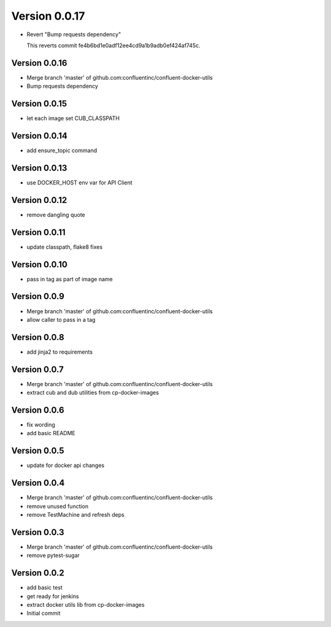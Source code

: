 Version 0.0.17
================================================================================

* Revert "Bump requests dependency"
  
  This reverts commit fe4b6bd1e0adf12ee4cd9a1b9adb0ef424af745c.

Version 0.0.16
--------------------------------------------------------------------------------

* Merge branch 'master' of github.com:confluentinc/confluent-docker-utils
* Bump requests dependency

Version 0.0.15
--------------------------------------------------------------------------------

* let each image set CUB_CLASSPATH

Version 0.0.14
--------------------------------------------------------------------------------

* add ensure_topic command

Version 0.0.13
--------------------------------------------------------------------------------

* use DOCKER_HOST env var for API Client

Version 0.0.12
--------------------------------------------------------------------------------

* remove dangling quote

Version 0.0.11
--------------------------------------------------------------------------------

* update classpath, flake8 fixes

Version 0.0.10
--------------------------------------------------------------------------------

* pass in tag as part of image name

Version 0.0.9
--------------------------------------------------------------------------------

* Merge branch 'master' of github.com:confluentinc/confluent-docker-utils
* allow caller to pass in a tag

Version 0.0.8
--------------------------------------------------------------------------------

* add jinja2 to requirements

Version 0.0.7
--------------------------------------------------------------------------------

* Merge branch 'master' of github.com:confluentinc/confluent-docker-utils
* extract cub and dub utilities from cp-docker-images

Version 0.0.6
--------------------------------------------------------------------------------

* fix wording
* add basic README

Version 0.0.5
--------------------------------------------------------------------------------

* update for docker api changes

Version 0.0.4
--------------------------------------------------------------------------------

* Merge branch 'master' of github.com:confluentinc/confluent-docker-utils
* remove unused function
* remove TestMachine and refresh deps

Version 0.0.3
--------------------------------------------------------------------------------

* Merge branch 'master' of github.com:confluentinc/confluent-docker-utils
* remove pytest-sugar

Version 0.0.2
--------------------------------------------------------------------------------

* add basic test
* get ready for jenkins
* extract docker utils lib from cp-docker-images
* Initial commit
